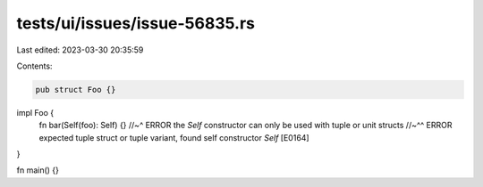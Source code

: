 tests/ui/issues/issue-56835.rs
==============================

Last edited: 2023-03-30 20:35:59

Contents:

.. code-block:: rs

    pub struct Foo {}

impl Foo {
    fn bar(Self(foo): Self) {}
    //~^ ERROR the `Self` constructor can only be used with tuple or unit structs
    //~^^ ERROR expected tuple struct or tuple variant, found self constructor `Self` [E0164]
}

fn main() {}


